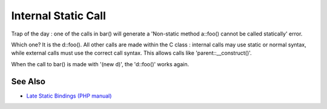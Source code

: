 .. _internal-static-call:

Internal Static Call
--------------------

.. meta::
	:description:
		Internal Static Call: Trap of the day : one of the calls in bar() will generate a 'Non-static method a::foo() cannot be called statically' error.
	:twitter:card: summary_large_image
	:twitter:site: @exakat
	:twitter:title: Internal Static Call
	:twitter:description: Internal Static Call: Trap of the day : one of the calls in bar() will generate a 'Non-static method a::foo() cannot be called statically' error
	:twitter:creator: @exakat
	:twitter:image:src: https://php-tips.readthedocs.io/en/latest/_images/internal_static_call.png
	:og:image: https://php-tips.readthedocs.io/en/latest/_images/internal_static_call.png
	:og:title: Internal Static Call
	:og:type: article
	:og:description: Trap of the day : one of the calls in bar() will generate a 'Non-static method a::foo() cannot be called statically' error
	:og:url: https://php-tips.readthedocs.io/en/latest/tips/internal_static_call.html
	:og:locale: en

.. raw:: html

	<script type="application/ld+json">{"@context":"https:\/\/schema.org","@graph":[{"@type":"WebPage","@id":"https:\/\/php-tips.readthedocs.io\/en\/latest\/tips\/internal_static_call.html","url":"https:\/\/php-tips.readthedocs.io\/en\/latest\/tips\/internal_static_call.html","name":"Internal Static Call","isPartOf":{"@id":"https:\/\/www.exakat.io\/"},"datePublished":"Thu, 14 Mar 2024 20:41:01 +0000","dateModified":"Thu, 14 Mar 2024 20:41:00 +0000","description":"Trap of the day : one of the calls in bar() will generate a 'Non-static method a::foo() cannot be called statically' error","inLanguage":"en-US","potentialAction":[{"@type":"ReadAction","target":["https:\/\/php-tips.readthedocs.io\/en\/latest\/tips\/internal_static_call.html"]}]},{"@type":"WebSite","@id":"https:\/\/www.exakat.io\/","url":"https:\/\/www.exakat.io\/","name":"Exakat","description":"Smart PHP static analysis","inLanguage":"en-US"}]}</script>

Trap of the day : one of the calls in bar() will generate a 'Non-static method a::foo() cannot be called statically' error. 

Which one? It is the d::foo(). All other calls are made within the C class : internal calls may use static or normal syntax, while external calls must use the correct call syntax. This allows calls like 'parent::__construct()'. 

When the call to bar() is made with '(new d)', the 'd::foo()' works again.

.. image:: ../images/internal_static_call.png

See Also
________

* `Late Static Bindings (PHP manual) <https://www.php.net/manual/en/language.oop5.late-static-bindings.php>`_

